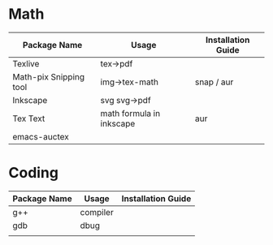 * Math
  | Package Name           | Usage                    | Installation Guide |
  |------------------------+--------------------------+--------------------|
  | Texlive                | tex->pdf                 |                    |
  | Math-pix Snipping tool | img->tex-math            | snap / aur         |
  | Inkscape               | svg svg->pdf             |                    |
  | Tex Text               | math formula in inkscape | aur                |
  | emacs-auctex           |                          |                    |
  |------------------------+--------------------------+--------------------|
  
* Coding
    | Package Name | Usage    | Installation Guide |
    |--------------+----------+--------------------|
    | g++          | compiler |                    |
    | gdb          | dbug     |                    |
    |              |          |                    |
    |--------------+----------+--------------------|
    
